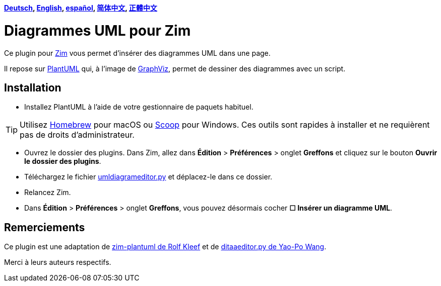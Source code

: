 *link:../../lang/de/README.adoc[Deutsch],
link:../../README.adoc[English],
link:../../lang/es/README.adoc[español],
link:../../lang/zh-cn/README.adoc[简体中文],
link:../../lang/zh-tw/README.adoc[正體中文]*

= Diagrammes UML pour Zim

Ce plugin pour https://zim-wiki.org[Zim] vous permet d’insérer des diagrammes UML dans une page.

Il repose sur http://plantuml.com[PlantUML] qui, à l’image de https://graphviz.org[GraphViz], permet de dessiner des diagrammes avec un script.

== Installation

* Installez PlantUML à l’aide de votre gestionnaire de paquets habituel.

TIP: Utilisez https://brew.sh[Homebrew] pour macOS ou https://scoop.sh[Scoop] pour Windows. Ces outils sont rapides à installer et ne requièrent pas de droits d’administrateur.

* Ouvrez le dossier des plugins. Dans Zim, allez dans *Édition* > *Préférences* > onglet *Greffons* et cliquez sur le bouton *Ouvrir le dossier des plugins*.
* Téléchargez le fichier link:umldiagrameditor.py[] et déplacez-le dans ce dossier.
* Relancez Zim.
* Dans *Édition* > *Préférences* > onglet *Greffons*, vous pouvez désormais cocher *☐ Insérer un diagramme UML*.

== Remerciements

Ce plugin est une adaptation de https://github.com/rolfkleef/zim-plantuml[zim-plantuml
 de Rolf Kleef] et de https://github.com/zim-desktop-wiki/zim-desktop-wiki/blob/master/zim/plugins/ditaaeditor.py[ditaaeditor.py de Yao-Po Wang].

Merci à leurs auteurs respectifs.

